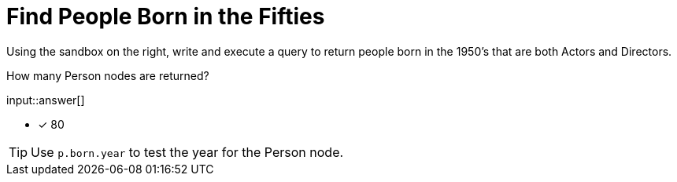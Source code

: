 :type: freetext

[.question.freetext]
= Find People Born in the Fifties

Using the sandbox on the right, write and execute a query to return people born in the 1950's that are both Actors and Directors.

How many Person nodes are returned?

input::answer[]

* [x] 80

[TIP,role=hint]
====
Use `p.born.year` to test the year for the Person node.

====
